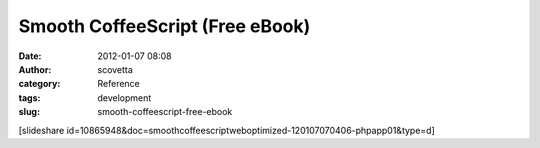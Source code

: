 Smooth CoffeeScript (Free eBook)
################################
:date: 2012-01-07 08:08
:author: scovetta
:category: Reference
:tags: development
:slug: smooth-coffeescript-free-ebook

[slideshare
id=10865948&doc=smoothcoffeescriptweboptimized-120107070406-phpapp01&type=d]
